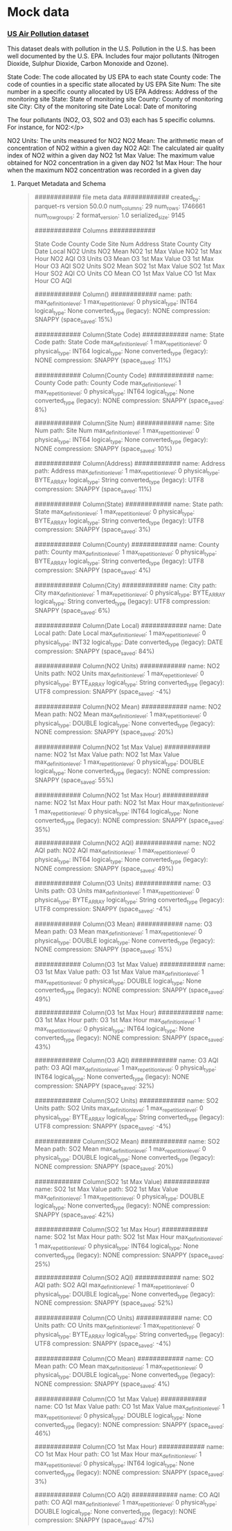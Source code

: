 * Mock data

*** [[https://data.world/data-society/us-air-pollution-data][US Air Pollution dataset]]
This dataset deals with pollution in the U.S. Pollution in the U.S. has been well documented by the U.S. EPA.
Includes four major pollutants (Nitrogen Dioxide, Sulphur Dioxide, Carbon Monoxide and Ozone).

State Code: The code allocated by US EPA to each state
County code: The code of counties in a specific state allocated by US EPA
Site Num: The site number in a specific county allocated by US EPA
Address: Address of the monitoring site
State: State of monitoring site
County: County of monitoring site
City: City of the monitoring site
Date Local: Date of monitoring

The four pollutants (NO2, O3, SO2 and O3) each has 5 specific columns. For instance, for NO2:</p>

NO2 Units: The units measured for NO2
NO2 Mean: The arithmetic mean of concentration of NO2 within a given day
NO2 AQI: The calculated air quality index of NO2 within a given day
NO2 1st Max Value: The maximum value obtained for NO2 concentration in a given day
NO2 1st Max Hour: The hour when the maximum NO2 concentration was recorded in a given day

**** Parquet Metadata and Schema

#+begin_quote
############ file meta data ############
created_by: parquet-rs version 50.0.0
num_columns: 29
num_rows: 1746661
num_row_groups: 2
format_version: 1.0
serialized_size: 9145


############ Columns ############

State Code
County Code
Site Num
Address
State
County
City
Date Local
NO2 Units
NO2 Mean
NO2 1st Max Value
NO2 1st Max Hour
NO2 AQI
O3 Units
O3 Mean
O3 1st Max Value
O3 1st Max Hour
O3 AQI
SO2 Units
SO2 Mean
SO2 1st Max Value
SO2 1st Max Hour
SO2 AQI
CO Units
CO Mean
CO 1st Max Value
CO 1st Max Hour
CO AQI

############ Column() ############
name:
path:
max_definition_level: 1
max_repetition_level: 0
physical_type: INT64
logical_type: None
converted_type (legacy): NONE
compression: SNAPPY (space_saved: 15%)

############ Column(State Code) ############
name: State Code
path: State Code
max_definition_level: 1
max_repetition_level: 0
physical_type: INT64
logical_type: None
converted_type (legacy): NONE
compression: SNAPPY (space_saved: 11%)

############ Column(County Code) ############
name: County Code
path: County Code
max_definition_level: 1
max_repetition_level: 0
physical_type: INT64
logical_type: None
converted_type (legacy): NONE
compression: SNAPPY (space_saved: 8%)

############ Column(Site Num) ############
name: Site Num
path: Site Num
max_definition_level: 1
max_repetition_level: 0
physical_type: INT64
logical_type: None
converted_type (legacy): NONE
compression: SNAPPY (space_saved: 10%)

############ Column(Address) ############
name: Address
path: Address
max_definition_level: 1
max_repetition_level: 0
physical_type: BYTE_ARRAY
logical_type: String
converted_type (legacy): UTF8
compression: SNAPPY (space_saved: 11%)

############ Column(State) ############
name: State
path: State
max_definition_level: 1
max_repetition_level: 0
physical_type: BYTE_ARRAY
logical_type: String
converted_type (legacy): UTF8
compression: SNAPPY (space_saved: 3%)

############ Column(County) ############
name: County
path: County
max_definition_level: 1
max_repetition_level: 0
physical_type: BYTE_ARRAY
logical_type: String
converted_type (legacy): UTF8
compression: SNAPPY (space_saved: 4%)

############ Column(City) ############
name: City
path: City
max_definition_level: 1
max_repetition_level: 0
physical_type: BYTE_ARRAY
logical_type: String
converted_type (legacy): UTF8
compression: SNAPPY (space_saved: 6%)

############ Column(Date Local) ############
name: Date Local
path: Date Local
max_definition_level: 1
max_repetition_level: 0
physical_type: INT32
logical_type: Date
converted_type (legacy): DATE
compression: SNAPPY (space_saved: 84%)

############ Column(NO2 Units) ############
name: NO2 Units
path: NO2 Units
max_definition_level: 1
max_repetition_level: 0
physical_type: BYTE_ARRAY
logical_type: String
converted_type (legacy): UTF8
compression: SNAPPY (space_saved: -4%)

############ Column(NO2 Mean) ############
name: NO2 Mean
path: NO2 Mean
max_definition_level: 1
max_repetition_level: 0
physical_type: DOUBLE
logical_type: None
converted_type (legacy): NONE
compression: SNAPPY (space_saved: 20%)

############ Column(NO2 1st Max Value) ############
name: NO2 1st Max Value
path: NO2 1st Max Value
max_definition_level: 1
max_repetition_level: 0
physical_type: DOUBLE
logical_type: None
converted_type (legacy): NONE
compression: SNAPPY (space_saved: 55%)

############ Column(NO2 1st Max Hour) ############
name: NO2 1st Max Hour
path: NO2 1st Max Hour
max_definition_level: 1
max_repetition_level: 0
physical_type: INT64
logical_type: None
converted_type (legacy): NONE
compression: SNAPPY (space_saved: 35%)

############ Column(NO2 AQI) ############
name: NO2 AQI
path: NO2 AQI
max_definition_level: 1
max_repetition_level: 0
physical_type: INT64
logical_type: None
converted_type (legacy): NONE
compression: SNAPPY (space_saved: 49%)

############ Column(O3 Units) ############
name: O3 Units
path: O3 Units
max_definition_level: 1
max_repetition_level: 0
physical_type: BYTE_ARRAY
logical_type: String
converted_type (legacy): UTF8
compression: SNAPPY (space_saved: -4%)

############ Column(O3 Mean) ############
name: O3 Mean
path: O3 Mean
max_definition_level: 1
max_repetition_level: 0
physical_type: DOUBLE
logical_type: None
converted_type (legacy): NONE
compression: SNAPPY (space_saved: 15%)

############ Column(O3 1st Max Value) ############
name: O3 1st Max Value
path: O3 1st Max Value
max_definition_level: 1
max_repetition_level: 0
physical_type: DOUBLE
logical_type: None
converted_type (legacy): NONE
compression: SNAPPY (space_saved: 49%)

############ Column(O3 1st Max Hour) ############
name: O3 1st Max Hour
path: O3 1st Max Hour
max_definition_level: 1
max_repetition_level: 0
physical_type: INT64
logical_type: None
converted_type (legacy): NONE
compression: SNAPPY (space_saved: 43%)

############ Column(O3 AQI) ############
name: O3 AQI
path: O3 AQI
max_definition_level: 1
max_repetition_level: 0
physical_type: INT64
logical_type: None
converted_type (legacy): NONE
compression: SNAPPY (space_saved: 32%)

############ Column(SO2 Units) ############
name: SO2 Units
path: SO2 Units
max_definition_level: 1
max_repetition_level: 0
physical_type: BYTE_ARRAY
logical_type: String
converted_type (legacy): UTF8
compression: SNAPPY (space_saved: -4%)

############ Column(SO2 Mean) ############
name: SO2 Mean
path: SO2 Mean
max_definition_level: 1
max_repetition_level: 0
physical_type: DOUBLE
logical_type: None
converted_type (legacy): NONE
compression: SNAPPY (space_saved: 20%)

############ Column(SO2 1st Max Value) ############
name: SO2 1st Max Value
path: SO2 1st Max Value
max_definition_level: 1
max_repetition_level: 0
physical_type: DOUBLE
logical_type: None
converted_type (legacy): NONE
compression: SNAPPY (space_saved: 42%)

############ Column(SO2 1st Max Hour) ############
name: SO2 1st Max Hour
path: SO2 1st Max Hour
max_definition_level: 1
max_repetition_level: 0
physical_type: INT64
logical_type: None
converted_type (legacy): NONE
compression: SNAPPY (space_saved: 25%)

############ Column(SO2 AQI) ############
name: SO2 AQI
path: SO2 AQI
max_definition_level: 1
max_repetition_level: 0
physical_type: DOUBLE
logical_type: None
converted_type (legacy): NONE
compression: SNAPPY (space_saved: 52%)

############ Column(CO Units) ############
name: CO Units
path: CO Units
max_definition_level: 1
max_repetition_level: 0
physical_type: BYTE_ARRAY
logical_type: String
converted_type (legacy): UTF8
compression: SNAPPY (space_saved: -4%)

############ Column(CO Mean) ############
name: CO Mean
path: CO Mean
max_definition_level: 1
max_repetition_level: 0
physical_type: DOUBLE
logical_type: None
converted_type (legacy): NONE
compression: SNAPPY (space_saved: 4%)

############ Column(CO 1st Max Value) ############
name: CO 1st Max Value
path: CO 1st Max Value
max_definition_level: 1
max_repetition_level: 0
physical_type: DOUBLE
logical_type: None
converted_type (legacy): NONE
compression: SNAPPY (space_saved: 46%)

############ Column(CO 1st Max Hour) ############
name: CO 1st Max Hour
path: CO 1st Max Hour
max_definition_level: 1
max_repetition_level: 0
physical_type: INT64
logical_type: None
converted_type (legacy): NONE
compression: SNAPPY (space_saved: 3%)

############ Column(CO AQI) ############
name: CO AQI
path: CO AQI
max_definition_level: 1
max_repetition_level: 0
physical_type: DOUBLE
logical_type: None
converted_type (legacy): NONE
compression: SNAPPY (space_saved: 47%)
#+end_quote
